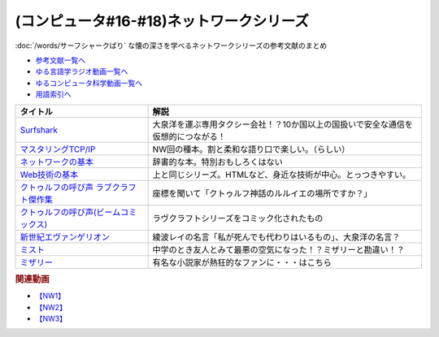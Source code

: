 .. _ネットワークシリーズ参考文献:

.. :ref:`ネットワークシリーズ参考文献 <ネットワークシリーズ参考文献>`

(コンピュータ#16-#18)ネットワークシリーズ
===========================================================
:doc:`/words/サーフシャークばり` な懐の深さを学べるネットワークシリーズの参考文献のまとめ

* `参考文献一覧へ </reference/>`_ 
* `ゆる言語学ラジオ動画一覧へ </videos/yurugengo_radio_list.html>`_ 
* `ゆるコンピュータ科学動画一覧へ </videos/yurucomputer_radio_list.html>`_ 
* `用語索引へ </genindex.html>`_ 

.. raw:: html

  <!--Surfshark--><a href="https://surfshark.deals/yurucom" target="_blank"><img border="0" src="https://surfshark.com/wp-content/themes/surfshark/assets/img/vpn/hero-lg.svg" width="100"></a>
  <!--マスタリングTCP/IP--><a href="https://www.amazon.co.jp/%E3%83%9E%E3%82%B9%E3%82%BF%E3%83%AA%E3%83%B3%E3%82%B0TCP-IP-%E5%85%A5%E9%96%80%E7%B7%A8%EF%BC%88%E7%AC%AC6%E7%89%88%EF%BC%89-%E4%BA%95%E4%B8%8A%E7%9B%B4%E4%B9%9F-ebook/dp/B0827QNDNT?keywords=%E3%83%9E%E3%82%B9%E3%82%BF%E3%83%AA%E3%83%B3%E3%82%B0tcp%2Fip+%E5%85%A5%E9%96%80%E7%B7%A8&qid=1650153684&sprefix=%E3%83%9E%E3%82%B9%E3%82%BF%E3%83%AA%E3%83%B3%E3%82%B0%2Caps%2C169&sr=8-1&linkCode=li1&tag=takaoutputblo-22&linkId=1899ecc07730ab6eadc3c70e15dd1a76&language=ja_JP&ref_=as_li_ss_il" target="_blank"><img border="0" src="//ws-fe.amazon-adsystem.com/widgets/q?_encoding=UTF8&ASIN=B0827QNDNT&Format=_SL110_&ID=AsinImage&MarketPlace=JP&ServiceVersion=20070822&WS=1&tag=takaoutputblo-22&language=ja_JP" ></a><img src="https://ir-jp.amazon-adsystem.com/e/ir?t=takaoutputblo-22&language=ja_JP&l=li1&o=9&a=B0827QNDNT" width="1" height="1" border="0" alt="" style="border:none !important; margin:0px !important;" />
  <!--ネットワークの基本--><a href="https://www.amazon.co.jp/%E3%82%A4%E3%83%A9%E3%82%B9%E3%83%88%E5%9B%B3%E8%A7%A3%E5%BC%8F-%E3%81%93%E3%81%AE%E4%B8%80%E5%86%8A%E3%81%A7%E5%85%A8%E9%83%A8%E3%82%8F%E3%81%8B%E3%82%8B%E3%83%8D%E3%83%83%E3%83%88%E3%83%AF%E3%83%BC%E3%82%AF%E3%81%AE%E5%9F%BA%E6%9C%AC-%E7%A6%8F%E6%B0%B8-%E5%8B%87%E4%BA%8C-ebook/dp/B01DBQQ832?__mk_ja_JP=%E3%82%AB%E3%82%BF%E3%82%AB%E3%83%8A&crid=3IMX5VXM8V9L5&keywords=%E3%83%8D%E3%83%83%E3%83%88%E3%83%AF%E3%83%BC%E3%82%AF%E3%81%AE%E5%9F%BA%E6%9C%AC&qid=1650153839&sprefix=%E3%83%8D%E3%83%83%E3%83%88%E3%83%AF%E3%83%BC%E3%82%AF%E3%81%AE%E5%9F%BA%E6%9C%AC%2Caps%2C166&sr=8-1&linkCode=li1&tag=takaoutputblo-22&linkId=d92ec8bc6a1017da178173f42581d50c&language=ja_JP&ref_=as_li_ss_il" target="_blank"><img border="0" src="//ws-fe.amazon-adsystem.com/widgets/q?_encoding=UTF8&ASIN=B01DBQQ832&Format=_SL110_&ID=AsinImage&MarketPlace=JP&ServiceVersion=20070822&WS=1&tag=takaoutputblo-22&language=ja_JP" ></a><img src="https://ir-jp.amazon-adsystem.com/e/ir?t=takaoutputblo-22&language=ja_JP&l=li1&o=9&a=B01DBQQ832" width="1" height="1" border="0" alt="" style="border:none !important; margin:0px !important;" />
  <!--Web技術の基本--><a href="https://www.amazon.co.jp/%E3%82%A4%E3%83%A9%E3%82%B9%E3%83%88%E5%9B%B3%E8%A7%A3%E5%BC%8F-%E3%81%93%E3%81%AE%E4%B8%80%E5%86%8A%E3%81%A7%E5%85%A8%E9%83%A8%E3%82%8F%E3%81%8B%E3%82%8BWeb%E6%8A%80%E8%A1%93%E3%81%AE%E5%9F%BA%E6%9C%AC-%E5%B0%8F%E6%9E%97-%E6%81%AD%E5%B9%B3-ebook/dp/B06XNMMC9S?__mk_ja_JP=%E3%82%AB%E3%82%BF%E3%82%AB%E3%83%8A&crid=IDT39UZ00IC3&keywords=web%E3%81%AE%E5%9F%BA%E6%9C%AC&qid=1650154173&sprefix=web%E3%81%AE%E5%9F%BA%E6%9C%AC%2Caps%2C221&sr=8-1&linkCode=li1&tag=takaoutputblo-22&linkId=73334bbec38cec29778470ef46d6ed95&language=ja_JP&ref_=as_li_ss_il" target="_blank"><img border="0" src="//ws-fe.amazon-adsystem.com/widgets/q?_encoding=UTF8&ASIN=B06XNMMC9S&Format=_SL110_&ID=AsinImage&MarketPlace=JP&ServiceVersion=20070822&WS=1&tag=takaoutputblo-22&language=ja_JP" ></a><img src="https://ir-jp.amazon-adsystem.com/e/ir?t=takaoutputblo-22&language=ja_JP&l=li1&o=9&a=B06XNMMC9S" width="1" height="1" border="0" alt="" style="border:none !important; margin:0px !important;" />
  <!--クトゥルフの呼び声 ラブクラフト傑作集--><a href="https://www.amazon.co.jp/gp/product/B07HHP1TGK?storeType=ebooks&qid=1654352269&sr=8-22&linkCode=li1&tag=takaoutputblo-22&linkId=2bdbc714b382d8c033bb12fb0c3ed2d8&language=ja_JP&ref_=as_li_ss_il" target="_blank"><img border="0" src="//ws-fe.amazon-adsystem.com/widgets/q?_encoding=UTF8&ASIN=B07HHP1TGK&Format=_SL110_&ID=AsinImage&MarketPlace=JP&ServiceVersion=20070822&WS=1&tag=takaoutputblo-22&language=ja_JP" ></a><img src="https://ir-jp.amazon-adsystem.com/e/ir?t=takaoutputblo-22&language=ja_JP&l=li1&o=9&a=B07HHP1TGK" width="1" height="1" border="0" alt="" style="border:none !important; margin:0px !important;" />
  <!--クトゥルフの呼び声(ビームコミックス)--><a href="https://www.amazon.co.jp/%E3%82%AF%E3%83%88%E3%82%A5%E3%83%AB%E3%83%95%E3%81%AE%E5%91%BC%E3%81%B3%E5%A3%B0-%E3%83%A9%E3%83%B4%E3%82%AF%E3%83%A9%E3%83%95%E3%83%88%E5%82%91%E4%BD%9C%E9%9B%86-%E3%83%93%E3%83%BC%E3%83%A0%E3%82%B3%E3%83%9F%E3%83%83%E3%82%AF%E3%82%B9-%E7%94%B0%E8%BE%BA-%E5%89%9B-ebook/dp/B082DTZ6FC?__mk_ja_JP=%E3%82%AB%E3%82%BF%E3%82%AB%E3%83%8A&crid=W87YDYLEA91L&keywords=%E3%83%A9%E3%83%B4%E3%82%AF%E3%83%A9%E3%83%95%E3%83%88%E5%82%91%E4%BD%9C%E9%9B%86&qid=1654352269&sprefix=%E3%83%A9%E3%83%B4%E3%82%AF%E3%83%A9%E3%83%95%E3%83%88%E5%82%91%E4%BD%9C%E9%9B%86%2Caps%2C149&sr=8-3-spons&psc=1&spLa=ZW5jcnlwdGVkUXVhbGlmaWVyPUFONlVJV0ZFMFJBTzkmZW5jcnlwdGVkSWQ9QTA1NjMzNzQzS0JWWUFKMEU5WUkxJmVuY3J5cHRlZEFkSWQ9QTJKSkdPVzlSSEJVQzImd2lkZ2V0TmFtZT1zcF9hdGYmYWN0aW9uPWNsaWNrUmVkaXJlY3QmZG9Ob3RMb2dDbGljaz10cnVl&linkCode=li1&tag=takaoutputblo-22&linkId=2e161fa0b5936bb55dc32cc65369ca65&language=ja_JP&ref_=as_li_ss_il" target="_blank"><img border="0" src="//ws-fe.amazon-adsystem.com/widgets/q?_encoding=UTF8&ASIN=B082DTZ6FC&Format=_SL110_&ID=AsinImage&MarketPlace=JP&ServiceVersion=20070822&WS=1&tag=takaoutputblo-22&language=ja_JP" ></a><img src="https://ir-jp.amazon-adsystem.com/e/ir?t=takaoutputblo-22&language=ja_JP&l=li1&o=9&a=B082DTZ6FC" width="1" height="1" border="0" alt="" style="border:none !important; margin:0px !important;" />
  <!--新世紀エヴァンゲリオン--><a href="https://www.amazon.co.jp/%E6%96%B0%E4%B8%96%E7%B4%80%E3%82%A8%E3%83%B4%E3%82%A1%E3%83%B3%E3%82%B2%E3%83%AA%E3%82%AA%E3%83%B3-1-%E8%A7%92%E5%B7%9D%E3%82%B3%E3%83%9F%E3%83%83%E3%82%AF%E3%82%B9%E3%83%BB%E3%82%A8%E3%83%BC%E3%82%B9-%E8%B2%9E%E6%9C%AC-%E7%BE%A9%E8%A1%8C-ebook/dp/B00932MR3O?__mk_ja_JP=%E3%82%AB%E3%82%BF%E3%82%AB%E3%83%8A&crid=1XQBYQ3QDSFAN&keywords=%E3%82%A8%E3%83%B4%E3%82%A1%E3%83%B3%E3%82%B2%E3%83%AA%E3%82%AA%E3%83%B3&qid=1654353471&sprefix=%E3%82%A8%E3%83%B4%E3%82%A1%E3%83%B3%E3%82%B2%E3%83%AA%E3%82%AA%E3%83%B3%2Caps%2C170&sr=8-1-spons&psc=1&spLa=ZW5jcnlwdGVkUXVhbGlmaWVyPUFVRDdWTkRGV0ZORTAmZW5jcnlwdGVkSWQ9QTA5ODkwMDkxNlVZMllUWUtUUlBFJmVuY3J5cHRlZEFkSWQ9QUdFVjlLUUk2NldOQSZ3aWRnZXROYW1lPXNwX2F0ZiZhY3Rpb249Y2xpY2tSZWRpcmVjdCZkb05vdExvZ0NsaWNrPXRydWU%3D&linkCode=li1&tag=takaoutputblo-22&linkId=288e63acdaff14e6b04f35d93627a1f3&language=ja_JP&ref_=as_li_ss_il" target="_blank"><img border="0" src="//ws-fe.amazon-adsystem.com/widgets/q?_encoding=UTF8&ASIN=B00932MR3O&Format=_SL110_&ID=AsinImage&MarketPlace=JP&ServiceVersion=20070822&WS=1&tag=takaoutputblo-22&language=ja_JP" ></a><img src="https://ir-jp.amazon-adsystem.com/e/ir?t=takaoutputblo-22&language=ja_JP&l=li1&o=9&a=B00932MR3O" width="1" height="1" border="0" alt="" style="border:none !important; margin:0px !important;" />
  <!--ミスト--><a href="https://www.amazon.co.jp/%E3%83%9F%E3%82%B9%E3%83%88-DVD-%E3%83%88%E3%83%BC%E3%83%9E%E3%82%B9%E3%83%BB%E3%82%B8%E3%82%A7%E3%83%BC%E3%83%B3/dp/B019GQN1GI?crid=2L4904JFOBUNB&keywords=%E3%83%9F%E3%82%B9%E3%83%88&qid=1654354381&s=dvd&sprefix=%E3%83%9F%E3%82%B9%E3%83%88%2Cdvd%2C158&sr=1-2&linkCode=li1&tag=takaoutputblo-22&linkId=eccd162f931f3787bbb2c166e43fd071&language=ja_JP&ref_=as_li_ss_il" target="_blank"><img border="0" src="//ws-fe.amazon-adsystem.com/widgets/q?_encoding=UTF8&ASIN=B019GQN1GI&Format=_SL110_&ID=AsinImage&MarketPlace=JP&ServiceVersion=20070822&WS=1&tag=takaoutputblo-22&language=ja_JP" ></a><img src="https://ir-jp.amazon-adsystem.com/e/ir?t=takaoutputblo-22&language=ja_JP&l=li1&o=9&a=B019GQN1GI" width="1" height="1" border="0" alt="" style="border:none !important; margin:0px !important;" />
  <!--ミザリー--><a href="https://www.amazon.co.jp/%E3%83%9F%E3%82%B6%E3%83%AA%E3%83%BC-AmazonDVD%E3%82%B3%E3%83%AC%E3%82%AF%E3%82%B7%E3%83%A7%E3%83%B3-Blu-ray/dp/B079VZ31DR?__mk_ja_JP=%E3%82%AB%E3%82%BF%E3%82%AB%E3%83%8A&crid=280YAXFALLX0U&keywords=%E3%83%9F%E3%82%B6%E3%83%AA%E3%83%BC&qid=1654354459&s=dvd&sprefix=%E3%83%9F%E3%82%B6%E3%83%AA%E3%83%BC%2Cdvd%2C153&sr=1-1&linkCode=li1&tag=takaoutputblo-22&linkId=489f77af2646da7dd605979a6f1fc16b&language=ja_JP&ref_=as_li_ss_il" target="_blank"><img border="0" src="//ws-fe.amazon-adsystem.com/widgets/q?_encoding=UTF8&ASIN=B079VZ31DR&Format=_SL110_&ID=AsinImage&MarketPlace=JP&ServiceVersion=20070822&WS=1&tag=takaoutputblo-22&language=ja_JP" ></a><img src="https://ir-jp.amazon-adsystem.com/e/ir?t=takaoutputblo-22&language=ja_JP&l=li1&o=9&a=B079VZ31DR" width="1" height="1" border="0" alt="" style="border:none !important; margin:0px !important;" />

+------------------------------------------+------------------------------------------------------------------------------------+
|                 タイトル                 |                                        解説                                        |
+==========================================+====================================================================================+
| `Surfshark`_                             | 大泉洋を運ぶ専用タクシー会社！？10か国以上の国扱いで安全な通信を仮想的につながる！ |
+------------------------------------------+------------------------------------------------------------------------------------+
| `マスタリングTCP/IP`_                    | NW回の種本。割と柔和な語り口で楽しい。（らしい）                                   |
+------------------------------------------+------------------------------------------------------------------------------------+
| `ネットワークの基本`_                    | 辞書的な本。特別おもしろくはない                                                   |
+------------------------------------------+------------------------------------------------------------------------------------+
| `Web技術の基本`_                         | 上と同じシリーズ。HTMLなど、身近な技術が中心。とっつきやすい。                     |
+------------------------------------------+------------------------------------------------------------------------------------+
| `クトゥルフの呼び声 ラブクラフト傑作集`_ | 座標を聞いて「クトゥルフ神話のルルイエの場所ですか？」                             |
+------------------------------------------+------------------------------------------------------------------------------------+
| `クトゥルフの呼び声(ビームコミックス)`_  | ラヴクラフトシリーズをコミック化されたもの                                         |
+------------------------------------------+------------------------------------------------------------------------------------+
| `新世紀エヴァンゲリオン`_                | 綾波レイの名言「私が死んでも代わりはいるもの」、大泉洋の名言？                     |
+------------------------------------------+------------------------------------------------------------------------------------+
| `ミスト`_                                | 中学のとき友人とみて最悪の空気になった！？ミザリーと勘違い！？                     |
+------------------------------------------+------------------------------------------------------------------------------------+
| `ミザリー`_                              | 有名な小説家が熱狂的なファンに・・・はこちら                                       |
+------------------------------------------+------------------------------------------------------------------------------------+
.. _Surfshark: https://surfshark.deals/yurucom
.. _ミザリー: https://amzn.to/3aqcrCZ
.. _ミスト: https://amzn.to/38NImNo
.. _新世紀エヴァンゲリオン: https://amzn.to/3zyfzrl
.. _クトゥルフの呼び声(ビームコミックス): https://amzn.to/3xk4Nn2
.. _クトゥルフの呼び声 ラブクラフト傑作集: https://amzn.to/3GQvlPV
.. _Web技術の基本: https://amzn.to/3xdM0JP
.. _ネットワークの基本: https://amzn.to/3GT9XJQ
.. _マスタリングTCP/IP: https://amzn.to/3atmDLj

.. rubric:: 関連動画
* `【NW1】`_
* `【NW2】`_
* `【NW3】`_

.. _【NW1】: https://youtu.be/p-J3iNHHEA8
.. _【NW2】: https://youtu.be/jDtHJfHEBCE
.. _【NW3】: https://youtu.be/Pu3g0LBVMFo

